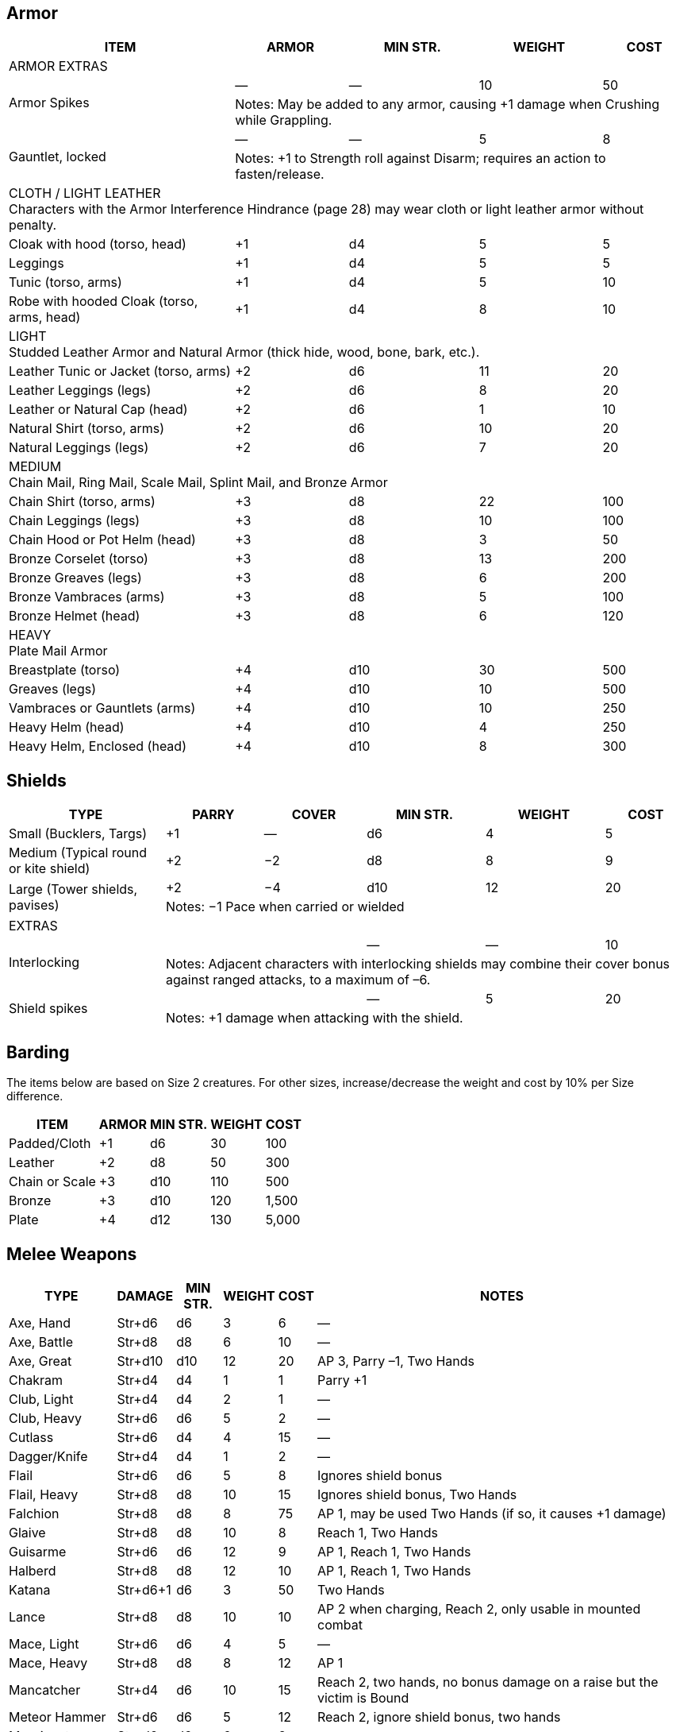 // tag::armor[]
== Armor
////
Armor is written in parentheses next to a character’s Toughness, like this: 11 (2). 
This means 2 points of the character’s 11 Toughness comes from Armor. 
An Armor Piercing attack can bypass those 2 points but not the other 9.
Note that greaves (leg guards) and vambraces (arm guards) are listed as pairs. 
Halve the weight and cost if a character wears only half the set (Minimum Strength doesn’t change).
////
[%autowidth]
|===
| ITEM | ARMOR | MIN STR. | WEIGHT | COST

5+| ARMOR EXTRAS

.2+| Armor Spikes | — | — | 10 | 50 
4+| Notes: May be added to any armor, causing +1 damage when Crushing while Grappling.
.2+| Gauntlet, locked | — | — | 5 | 8 
4+| Notes: +1 to Strength roll against Disarm; requires an action to fasten/release.

5+| CLOTH / LIGHT LEATHER + 
Characters with the Armor Interference Hindrance (page 28) may wear cloth or light leather armor without penalty.

| Cloak with hood (torso, head) | +1 | d4 | 5  | 5
| Leggings | +1 | d4 | 5 | 5
| Tunic (torso, arms) | +1 | d4 | 5 | 10
| Robe with hooded Cloak (torso, arms, head) | +1 | d4 | 8 | 10
5+| LIGHT + 
Studded Leather Armor and Natural Armor (thick hide, wood, bone, bark, etc.).
| Leather Tunic or Jacket (torso, arms) | +2 | d6 | 11 | 20
| Leather Leggings (legs) | +2 | d6 | 8 | 20
| Leather or Natural Cap (head) | +2 | d6 | 1 | 10
| Natural Shirt (torso, arms) | +2 | d6 | 10 | 20
| Natural Leggings (legs) | +2 | d6 | 7 | 20
5+| MEDIUM + 
Chain Mail, Ring Mail, Scale Mail, Splint Mail, and Bronze Armor
| Chain Shirt (torso, arms) | +3 | d8 | 22 | 100
| Chain Leggings (legs) | +3 | d8 | 10 | 100
| Chain Hood or Pot Helm (head) | +3 | d8 | 3 | 50
| Bronze Corselet (torso) | +3 | d8 | 13 | 200
| Bronze Greaves (legs) | +3 | d8 | 6 | 200
| Bronze Vambraces (arms) | +3 | d8 | 5 | 100
| Bronze Helmet (head) | +3 | d8 | 6 | 120
5+| HEAVY + 
Plate Mail Armor
| Breastplate (torso) | +4 | d10 | 30 | 500
| Greaves (legs) | +4 | d10 | 10 | 500
| Vambraces or Gauntlets (arms) | +4 | d10 | 10 | 250
| Heavy Helm (head) | +4 | d10 | 4 | 250
| Heavy Helm, Enclosed (head) | +4 | d10 | 8 | 300


|===
// end::armor[]

// tag::shields[]
== Shields

[%autowidth]
|===
| TYPE | PARRY | COVER | MIN STR. | WEIGHT | COST

| Small (Bucklers, Targs) | +1 | — | d6 | 4 | 5
| Medium (Typical round or kite shield) | +2 | −2 | d8 | 8 | 9
.2+| Large (Tower shields, pavises) | +2 | −4 | d10 | 12 | 20 
5+| Notes: −1 Pace when carried or wielded
6+| EXTRAS
.2+| Interlocking | | | — | — | 10
5+| Notes: Adjacent characters with interlocking shields may combine their cover bonus against ranged attacks, to a maximum of –6.
.2+| Shield spikes | | | — | 5 | 20
5+| Notes: +1 damage when attacking with the shield.

|===
// end::shields[]

== Barding
The items below are based on Size 2 creatures. 
For other sizes, increase/decrease the weight and cost by 10% per Size difference.

[%autowidth]
|===
| ITEM | ARMOR | MIN STR. | WEIGHT | COST

| Padded/Cloth | +1 | d6 | 30 | 100
| Leather | +2 | d8 | 50 | 300
| Chain or Scale | +3 | d10 | 110 | 500
| Bronze | +3 | d10 | 120 | 1,500
| Plate | +4 | d12 | 130 | 5,000
|===


// tag::melee[]
== Melee Weapons

[%autowidth]
|===
| TYPE | DAMAGE | MIN STR. | WEIGHT | COST | NOTES

| Axe, Hand | Str+d6 | d6 | 3 | 6 | —
| Axe, Battle | Str+d8 | d8 | 6 | 10 | —
| Axe, Great | Str+d10 | d10 | 12 | 20 | AP 3, Parry –1, Two Hands
| Chakram | Str+d4 | d4 | 1 | 1 | Parry +1
| Club, Light | Str+d4 | d4 | 2 | 1 | —
| Club, Heavy | Str+d6 | d6 | 5 | 2 | —
| Cutlass | Str+d6 | d4 | 4 | 15 | —
| Dagger/Knife | Str+d4 | d4 | 1 | 2 | —
| Flail | Str+d6 | d6 | 5 | 8 | Ignores shield bonus
| Flail, Heavy | Str+d8 | d8 | 10 | 15 | Ignores shield bonus, Two Hands
| Falchion | Str+d8 | d8 | 8 | 75 | AP 1, may be used Two Hands (if so, it causes +1 damage)
| Glaive | Str+d8 | d8 | 10 | 8 | Reach 1, Two Hands
| Guisarme | Str+d6 | d6 | 12 | 9 | AP 1, Reach 1, Two Hands
| Halberd | Str+d8 | d8 | 12 | 10 | AP 1, Reach 1, Two Hands
| Katana | Str+d6+1 | d6 | 3 | 50 | Two Hands
| Lance | Str+d8 | d8 | 10 | 10 | AP 2 when charging, Reach 2, only usable in mounted combat
| Mace, Light | Str+d6 | d6 | 4 | 5 | —
| Mace, Heavy | Str+d8 | d8 | 8 | 12 | AP 1
| Mancatcher | Str+d4 | d6 | 10 | 15 | Reach 2, two hands, no bonus damage on a raise but the victim is Bound
| Meteor Hammer | Str+d6 | d6 | 5 | 12 | Reach 2, ignore shield bonus, two hands
| Morningstar | Str+d6 | d6 | 6 | 8 | —
| Maul | Str+d10 | d10 | 10 | 12 | AP 2, Two Hands, +2 damage to break objects.
| Pike | Str+d8 | d8 | 18 | 20 | AP 1 when set, Reach 2, Two Hands
| Rapier | Str+d4 | d4 | 2 | 20 | Parry +1
| Ranseur | Str+d6 | d6 | 12 | 10 | AP 1, Reach 1
| Sap | Str+d4 | d4 | 1 | 2 | Nonlethal damage
| Scimitar | Str+d6 | d6 | 4 | 15 | —
| Scythe | Str+d6 | d6 | 10 | 18 | Two Hands
| Sickle | Str+d4 | d4 | 2 | 3 | —
| Spear, Short | Str+d6 | d6 | 3 | 1 | One-handed
| Spear |  Str+d6 | d6 | 6 | 2 | Reach 1. Parry +1 if used with Two Hands
| Spiked Chain | Str+d6 | d6 | 6 | 8 | AP 1, ignores shield bonus, Two Hands
| Spiked Gauntlet | Str+d4 | d6 | 1 | 5 | +1 to Strength roll vs. Disarm
| Staff/Quarterstaff | Str+d4 | d4 | 4 | — | Parry +1, Reach 1, Two Hands 
| Sword, Bastard | Str+d8 | d8 | 6 | 35 | AP 1, may be used Two Hands (if so, it causes +1 damage)
| Sword, Great | Str+d10 | d10 | 8 | 50 | AP 2, Two Hands
| Sword, Hook | Str+d6 | d6 | 3 | 20 | +1 to Disarm
| Sword, Long | Str+d8 | d8 | 4 | 15 | —
| Sword, Short | Str+d6 | d6 | 2 | 10 | —
| Trident | Str+d6 | d6 | 4 | 15 | Reach 1
| Warhammer | Str+d6 | d6 | 5 | 12 | AP 1
| Whip | Str+d4 | d4 | 2 | 5 | Parry –1, Reach 2, With a raise on the attack roll the victim may be Entangled instead of rolling bonus damage.
|===
// end::melee[]


// tag::ammo[]
== Ammunition
All ammunition costs include a pouch or quiver to hold the ammunition.

[%autowidth]
|===
| TYPE | COST | WEIGHT | NOTES

| Arrows | 1/20 arrows | 3 lbs/20 arrows | For all types of bows
| Bolts | 1/10 bolts | 1 lb/10 bolts | For all types of crossbows
| Darts | 1/20 darts | — | For use with blowgun only
| Flammable Arrows/Bolts | 1 per arrow/bolt | 3 lbs/20 arrows | Half normal Range, +1d6 damage, may ignite flammable items.
| Shot (w/powder) | 1/10 shots | 0.5 lbs/10 | For black powder weapons
| Sling Stones | 1/50 stones | 1 lbs/20 stones | Polished stones for slings
|===
// end::ammo[]

// tag::ranged[]
== Ranged Weapons

[%autowidth]
|===
| TYPE | RANGE | DAMAGE | AP | ROF | MIN STR. | WEIGHT | COST

| Axe, Hand | 3/6/12 | Str+d6 | — | 1 | d6 | 3 | 6
.2+| Bolas | 3/6/12 | Str+d4 | — | 1 | d4 | 2 | 5
7+| Notes: A target hit with a raise is Entangled. Bolas are Hardness 8.
| Blowgun | 3/6/12 | d4−2 | — | 1 | d4 | 1 | 2
| Bow, Short | 12/24/48 | 2d6 | — | 1 | d6 | 2 | 30
| Bow, Long | 15/30/60 | 2d6 | 1 | 1 | d8 | 3 | 75
| Bow, Composite | 12/24/48 | Str+d6 | 1 | 1 | d6 | 3 | 100
| Chakram | 4/8/16 | Str+d4 | — | 1 | d4 | 1 | 1
.2+| Crossbow, Hand | 5/10/20 | 2d4 | — | 1 | d4 | 2 | 20
7+|Notes: Reload 1. A one-handed, pistol-like crossbow.
.2+| Crossbow, Hand Repeating | 5/10/20 | 2d4 | — | 2 | d4 | 3 | 160
7+| Notes: Reload 1 for a case of 5 bolts, or 1 for a single bolt. 
Incurs Recoil penalty.
.2+| Crossbow, Light | 10/20/40 | 2d6 | 2 | 1 | d6 | 5 | 35
7+| Notes: Reload 1. Hand-drawn.
.2+| Crossbow, Light Repeating | 10/20/40 | 2d6 | 2 | 1 | d6 | 8 | 250
7+| Notes: Reload 1 for a case of 5 bolts, or 1 for a single bolt. 
Incurs Recoil penalty.
.2+| Crossbow, Heavy | 15/30/60 | 2d8 | 2 | 1 | d6 | 8 | 50
7+| Notes: Requires a windlass to load. Reload 2.
.2+| Crossbow, Heavy Repeating | 15/30/60 | 2d8 | 2 | 1 | d8 | 12 | 400
7+| Notes: Reload 2 for a “quick load” case of 5 bolts; or Reload 2 for a single bolt.
| Dagger/Knife | 3/6/12 | Str+d4 | — | 1 | d4 | 1 | 2
.2+| Net (Weighted) | 3/6/12 | — | — | 1 | d4 | 8 | 20
7+| Notes: A successful hit means the target is Entangled. 
The net is Hardness 10 and only vulnerable to cutting attacks..
| Short Spear/Javelin | 4/8/16 | Str+d6 | — | 1 | d6 | 3 | 1
| Shuriken | 3/6/12 | Str+d4 | — | 1 | d4 | — | 1
| Sling (Athletics (throwing)) | 4/8/16 | Str+d4 | — | 1 | d4 | 1 | —
| Spear | 3/6/12 | Str+d6 | — | 1 | d6 | 6 | 2
| Trident | 3/6/12 | Str+d6 | — | 1 | d6 | 4 | 15
|===
// end::ranged[]

== Black Powder Weapons
Black powder weapons are only available in settings where gunpowder exists and is commonly available. 
They are all Reload 2, so many black powder users preload several flintlocks and simply drop them after firing.

|===
| TYPE | RANGE | DAMAGE | AP | ROF | MIN STR. | WEIGHT | COST

.2+| Blunderbuss | 10/20/40 | 1-3d6 | — | 1 | d6 | 12 | 300
7+| Notes: Treat as shotgun (see Savage Worlds).
| Flintlock Pistol | 5/10/20 | 2d6+1 | — | 1 | d4 | 3 | 150
| Musket | 10/20/40 | 2d8 | — | 1 | d6 | 15 | 300
|===